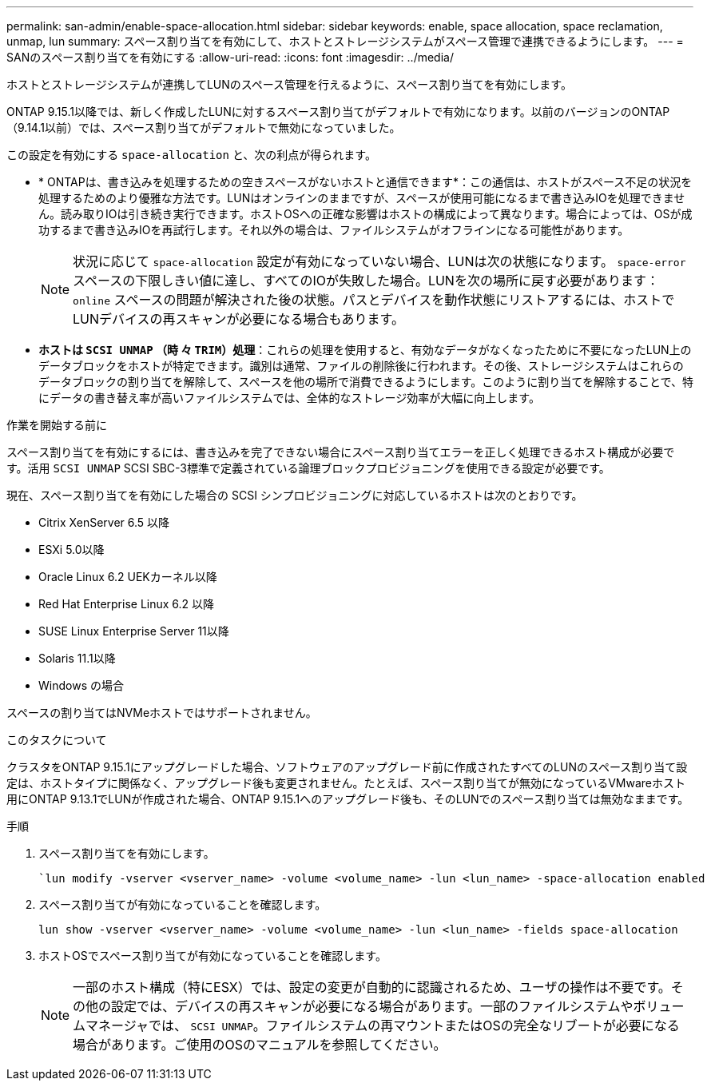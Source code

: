 ---
permalink: san-admin/enable-space-allocation.html 
sidebar: sidebar 
keywords: enable, space allocation, space reclamation, unmap, lun 
summary: スペース割り当てを有効にして、ホストとストレージシステムがスペース管理で連携できるようにします。 
---
= SANのスペース割り当てを有効にする
:allow-uri-read: 
:icons: font
:imagesdir: ../media/


[role="lead"]
ホストとストレージシステムが連携してLUNのスペース管理を行えるように、スペース割り当てを有効にします。

ONTAP 9.15.1以降では、新しく作成したLUNに対するスペース割り当てがデフォルトで有効になります。以前のバージョンのONTAP（9.14.1以前）では、スペース割り当てがデフォルトで無効になっていました。

この設定を有効にする `space-allocation` と、次の利点が得られます。

* * ONTAPは、書き込みを処理するための空きスペースがないホストと通信できます*：この通信は、ホストがスペース不足の状況を処理するためのより優雅な方法です。LUNはオンラインのままですが、スペースが使用可能になるまで書き込みIOを処理できません。読み取りIOは引き続き実行できます。ホストOSへの正確な影響はホストの構成によって異なります。場合によっては、OSが成功するまで書き込みIOを再試行します。それ以外の場合は、ファイルシステムがオフラインになる可能性があります。
+

NOTE: 状況に応じて `space-allocation` 設定が有効になっていない場合、LUNは次の状態になります。 `space-error` スペースの下限しきい値に達し、すべてのIOが失敗した場合。LUNを次の場所に戻す必要があります： `online` スペースの問題が解決された後の状態。パスとデバイスを動作状態にリストアするには、ホストでLUNデバイスの再スキャンが必要になる場合もあります。

* *ホストは `SCSI UNMAP` （時 々 `TRIM`）処理*：これらの処理を使用すると、有効なデータがなくなったために不要になったLUN上のデータブロックをホストが特定できます。識別は通常、ファイルの削除後に行われます。その後、ストレージシステムはこれらのデータブロックの割り当てを解除して、スペースを他の場所で消費できるようにします。このように割り当てを解除することで、特にデータの書き替え率が高いファイルシステムでは、全体的なストレージ効率が大幅に向上します。


.作業を開始する前に
スペース割り当てを有効にするには、書き込みを完了できない場合にスペース割り当てエラーを正しく処理できるホスト構成が必要です。活用 `SCSI UNMAP` SCSI SBC-3標準で定義されている論理ブロックプロビジョニングを使用できる設定が必要です。

現在、スペース割り当てを有効にした場合の SCSI シンプロビジョニングに対応しているホストは次のとおりです。

* Citrix XenServer 6.5 以降
* ESXi 5.0以降
* Oracle Linux 6.2 UEKカーネル以降
* Red Hat Enterprise Linux 6.2 以降
* SUSE Linux Enterprise Server 11以降
* Solaris 11.1以降
* Windows の場合


スペースの割り当てはNVMeホストではサポートされません。

.このタスクについて
クラスタをONTAP 9.15.1にアップグレードした場合、ソフトウェアのアップグレード前に作成されたすべてのLUNのスペース割り当て設定は、ホストタイプに関係なく、アップグレード後も変更されません。たとえば、スペース割り当てが無効になっているVMwareホスト用にONTAP 9.13.1でLUNが作成された場合、ONTAP 9.15.1へのアップグレード後も、そのLUNでのスペース割り当ては無効なままです。

.手順
. スペース割り当てを有効にします。
+
[source, cli]
----
`lun modify -vserver <vserver_name> -volume <volume_name> -lun <lun_name> -space-allocation enabled
----
. スペース割り当てが有効になっていることを確認します。
+
[source, cli]
----
lun show -vserver <vserver_name> -volume <volume_name> -lun <lun_name> -fields space-allocation
----
. ホストOSでスペース割り当てが有効になっていることを確認します。
+

NOTE: 一部のホスト構成（特にESX）では、設定の変更が自動的に認識されるため、ユーザの操作は不要です。その他の設定では、デバイスの再スキャンが必要になる場合があります。一部のファイルシステムやボリュームマネージャでは、 `SCSI UNMAP`。ファイルシステムの再マウントまたはOSの完全なリブートが必要になる場合があります。ご使用のOSのマニュアルを参照してください。


